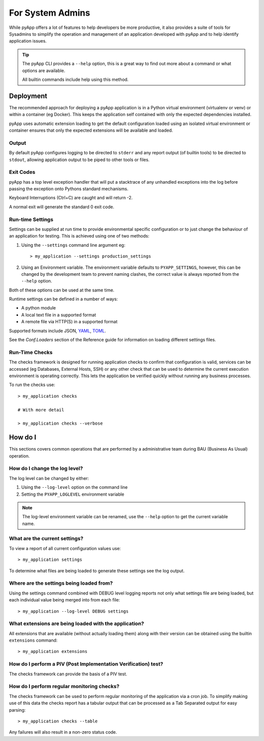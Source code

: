 For System Admins
#################

While pyApp offers a lot of features to help developers be more productive, it
also provides a suite of tools for Sysadmins to simplify the operation and management
of an application developed with pyApp and to help identify application issues.

.. tip::
  The pyApp CLI provides a ``--help`` option, this is a great way to find out more
  about a command or what options are available.

  All builtin commands include help using this method.


Deployment
==========

The recommended approach for deploying a pyApp application is in a Python virtual
environment (virtualenv or venv) or within a container (eg Docker). This keeps the
application self contained with only the expected dependencies installed.

pyApp uses automatic extension loading to get the default configuration loaded using
an isolated virtual environment or container ensures that only the expected
extensions will be available and loaded.


Output
------

By default pyApp configures logging to be directed to ``stderr`` and any report
output (of builtin tools) to be directed to ``stdout``, allowing application
output to be piped to other tools or files.


Exit Codes
----------

pyApp has a top level exception handler that will put a stacktrace of any unhandled
exceptions into the log before passing the exception onto Pythons standard mechanisms.

Keyboard Interruptions (Ctrl+C) are caught and will return -2.

A normal exit will generate the standard 0 exit code.


Run-time Settings
-----------------

Settings can be supplied at run time to provide environmental specific configuration
or to just change the behaviour of an application for testing. This is achieved using
one of two methods:

1. Using the ``--settings`` command line argument eg::

    > my_application --settings production_settings

2. Using an Environment variable. The environment variable defaults to
   ``PYAPP_SETTINGS``, however, this can be changed by the development team to
   prevent naming clashes, the correct value is always reported from the
   ``--help`` option.

Both of these options can be used at the same time.

Runtime settings can be defined in a number of ways:

- A python module
- A local text file in a supported format
- A remote file via HTTP(S) in a supported format

Supported formats include JSON, `YAML <https://yaml.org/>`_, `TOML <https://toml.io/>`_.

See the `Conf.Loaders` section of the Reference guide for information on loading
different settings files.


Run-Time Checks
---------------

The checks framework is designed for running application checks to confirm that
configuration is valid, services can be accessed (eg Databases, External Hosts,
SSH) or any other check that can be used to determine the current execution environment
is operating correctly. This lets the application be verified quickly without
running any business processes.

To run the checks use::

  > my_application checks

  # With more detail

  > my_application checks --verbose


How do I
========

This sections covers common operations that are performed by a administrative team
during BAU (Business As Usual) operation.

How do I change the log level?
------------------------------

The log level can be changed by either:

1. Using the ``--log-level`` option on the command line

2. Setting the ``PYAPP_LOGLEVEL`` environment variable

.. note::
  The log-level environment variable can be renamed, use the ``--help`` option
  to get the current variable name.


What are the current settings?
------------------------------

To view a report of all current configuration values use::

  > my_application settings

To determine what files are being loaded to generate these settings see the log
output.


Where are the settings being loaded from?
-----------------------------------------

Using the settings command combined with DEBUG level logging reports not only
what settings file are being loaded, but each individual value being merged into
from each file::

  > my_application --log-level DEBUG settings


What extensions are being loaded with the application?
------------------------------------------------------

All extensions that are available (without actually loading them) along with
their version can be obtained using the builtin ``extensions`` command::

  > my_application extensions


How do I perform a PIV (Post Implementation Verification) test?
---------------------------------------------------------------

The checks framework can provide the basis of a PIV test.


How do I perform regular monitoring checks?
-------------------------------------------

The checks framework can be used to perform regular monitoring of the application
via a cron job. To simplify making use of this data the checks report has a tabular
output that can be processed as a Tab Separated output for easy parsing::

  > my_application checks --table

Any failures will also result in a non-zero status code.
